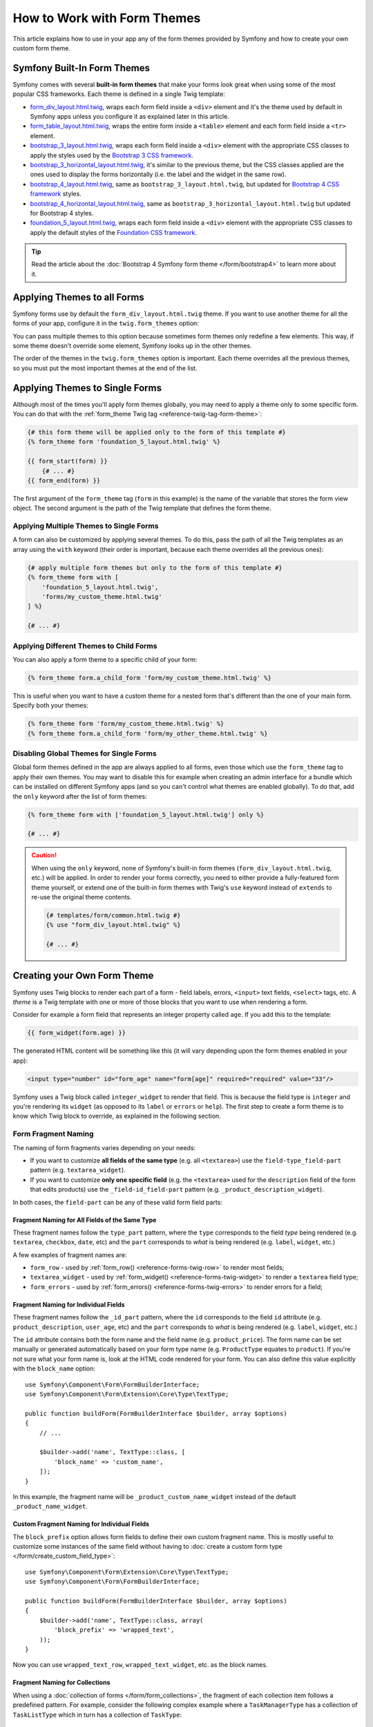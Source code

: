 .. index::
   single: Forms; Theming
   single: Forms; Customizing fields

How to Work with Form Themes
============================

This article explains how to use in your app any of the form themes provided by
Symfony and how to create your own custom form theme.

.. _symfony-builtin-forms:

Symfony Built-In Form Themes
----------------------------

Symfony comes with several **built-in form themes** that make your forms look
great when using some of the most popular CSS frameworks. Each theme is defined
in a single Twig template:

* `form_div_layout.html.twig`_, wraps each form field inside a ``<div>`` element
  and it's the theme used by default in Symfony apps unless you configure it as
  explained later in this article.
* `form_table_layout.html.twig`_, wraps the entire form inside a ``<table>``
  element and each form field inside a ``<tr>`` element.
* `bootstrap_3_layout.html.twig`_, wraps each form field inside a ``<div>``
  element with the appropriate CSS classes to apply the styles used by the
  `Bootstrap 3 CSS framework`_.
* `bootstrap_3_horizontal_layout.html.twig`_, it's similar to the previous
  theme, but the CSS classes applied are the ones used to display the forms
  horizontally (i.e. the label and the widget in the same row).
* `bootstrap_4_layout.html.twig`_, same as ``bootstrap_3_layout.html.twig``, but
  updated for `Bootstrap 4 CSS framework`_ styles.
* `bootstrap_4_horizontal_layout.html.twig`_, same as
  ``bootstrap_3_horizontal_layout.html.twig`` but updated for Bootstrap 4 styles.
* `foundation_5_layout.html.twig`_, wraps each form field inside a ``<div>``
  element with the appropriate CSS classes to apply the default styles of the
  `Foundation CSS framework`_.

.. tip::

    Read the article about the :doc:`Bootstrap 4 Symfony form theme </form/bootstrap4>`
    to learn more about it.

.. _forms-theming-global:
.. _forms-theming-twig:

Applying Themes to all Forms
----------------------------

Symfony forms use by default the ``form_div_layout.html.twig`` theme. If you
want to use another theme for all the forms of your app, configure it in the
``twig.form_themes`` option:

.. configuration-block::

    .. code-block:: yaml

        # config/packages/twig.yaml
        twig:
            form_themes: ['bootstrap_4_horizontal_layout.html.twig']
            # ...

    .. code-block:: xml

        <!-- config/packages/twig.xml -->
        <?xml version="1.0" encoding="UTF-8" ?>
        <container xmlns="http://symfony.com/schema/dic/services"
            xmlns:xsi="http://www.w3.org/2001/XMLSchema-instance"
            xmlns:twig="http://symfony.com/schema/dic/twig"
            xsi:schemaLocation="http://symfony.com/schema/dic/services
                https://symfony.com/schema/dic/services/services-1.0.xsd
                http://symfony.com/schema/dic/twig https://symfony.com/schema/dic/twig/twig-1.0.xsd">

            <twig:config>
                <twig:form-theme>bootstrap_4_horizontal_layout.html.twig</twig:form-theme>
                <!-- ... -->
            </twig:config>
        </container>

    .. code-block:: php

        // config/packages/twig.php
        $container->loadFromExtension('twig', [
            'form_themes' => [
                'bootstrap_4_horizontal_layout.html.twig',
            ],
            // ...
        ]);

You can pass multiple themes to this option because sometimes form themes only
redefine a few elements. This way, if some theme doesn't override some element,
Symfony looks up in the other themes.

The order of the themes in the ``twig.form_themes`` option is important. Each
theme overrides all the previous themes, so you must put the most important
themes at the end of the list.

Applying Themes to Single Forms
-------------------------------

Although most of the times you'll apply form themes globally, you may need to
apply a theme only to some specific form. You can do that with the
:ref:`form_theme Twig tag <reference-twig-tag-form-theme>`:

.. code-block:: twig

    {# this form theme will be applied only to the form of this template #}
    {% form_theme form 'foundation_5_layout.html.twig' %}

    {{ form_start(form) }}
        {# ... #}
    {{ form_end(form) }}

The first argument of the ``form_theme`` tag (``form`` in this example) is the
name of the variable that stores the form view object. The second argument is
the path of the Twig template that defines the form theme.

Applying Multiple Themes to Single Forms
~~~~~~~~~~~~~~~~~~~~~~~~~~~~~~~~~~~~~~~~

A form can also be customized by applying several themes. To do this, pass the
path of all the Twig templates as an array using the ``with`` keyword (their
order is important, because each theme overrides all the previous ones):

.. code-block:: html+twig

    {# apply multiple form themes but only to the form of this template #}
    {% form_theme form with [
        'foundation_5_layout.html.twig',
        'forms/my_custom_theme.html.twig'
    ] %}

    {# ... #}

Applying Different Themes to Child Forms
~~~~~~~~~~~~~~~~~~~~~~~~~~~~~~~~~~~~~~~~

You can also apply a form theme to a specific child of your form:

.. code-block:: twig

    {% form_theme form.a_child_form 'form/my_custom_theme.html.twig' %}

This is useful when you want to have a custom theme for a nested form that's
different than the one of your main form. Specify both your themes:

.. code-block:: html+twig

    {% form_theme form 'form/my_custom_theme.html.twig' %}
    {% form_theme form.a_child_form 'form/my_other_theme.html.twig' %}

.. _disabling-global-themes-for-single-forms:

Disabling Global Themes for Single Forms
~~~~~~~~~~~~~~~~~~~~~~~~~~~~~~~~~~~~~~~~

Global form themes defined in the app are always applied to all forms, even
those which use the ``form_theme`` tag to apply their own themes. You may want
to disable this for example when creating an admin interface for a bundle which
can be installed on different Symfony apps (and so you can't control what themes
are enabled globally). To do that, add the ``only`` keyword after the list of
form themes:

.. code-block:: twig

    {% form_theme form with ['foundation_5_layout.html.twig'] only %}

    {# ... #}

.. caution::

    When using the ``only`` keyword, none of Symfony's built-in form themes
    (``form_div_layout.html.twig``, etc.) will be applied. In order to render
    your forms correctly, you need to either provide a fully-featured form theme
    yourself, or extend one of the built-in form themes with Twig's ``use``
    keyword instead of ``extends`` to re-use the original theme contents.

    .. code-block:: twig

        {# templates/form/common.html.twig #}
        {% use "form_div_layout.html.twig" %}

        {# ... #}

Creating your Own Form Theme
----------------------------

Symfony uses Twig blocks to render each part of a form - field labels, errors,
``<input>`` text fields, ``<select>`` tags, etc. A *theme* is a Twig template
with one or more of those blocks that you want to use when rendering a form.

Consider for example a form field that represents an integer property called
``age``. If you add this to the template:

.. code-block:: twig

    {{ form_widget(form.age) }}

The generated HTML content will be something like this (it will vary depending
upon the form themes enabled in your app):

.. code-block:: html

    <input type="number" id="form_age" name="form[age]" required="required" value="33"/>

Symfony uses a Twig block called ``integer_widget`` to render that field. This
is because the field type is ``integer`` and you're rendering its ``widget`` (as
opposed to its ``label`` or ``errors`` or ``help``). The first step to create a
form theme is to know which Twig block to override, as explained in the
following section.

.. _form-customization-sidebar:
.. _form-fragment-naming:

Form Fragment Naming
~~~~~~~~~~~~~~~~~~~~

The naming of form fragments varies depending on your needs:

* If you want to customize **all fields of the same type** (e.g. all ``<textarea>``)
  use the ``field-type_field-part`` pattern (e.g. ``textarea_widget``).
* If you want to customize **only one specific field** (e.g. the ``<textarea>``
  used for the ``description`` field of the form that edits products) use the
  ``_field-id_field-part`` pattern (e.g. ``_product_description_widget``).

In both cases, the ``field-part`` can be any of these valid form field parts:

.. raw:: html

    <object data="../_images/form/form-field-parts.svg" type="image/svg+xml"></object>

Fragment Naming for All Fields of the Same Type
...............................................

These fragment names follow the ``type_part`` pattern, where the ``type``
corresponds to the field *type* being rendered (e.g. ``textarea``, ``checkbox``,
``date``, etc) and the ``part`` corresponds to *what* is being rendered (e.g.
``label``, ``widget``, etc.)

A few examples of fragment names are:

* ``form_row`` - used by :ref:`form_row() <reference-forms-twig-row>` to render
  most fields;
* ``textarea_widget`` - used by :ref:`form_widget() <reference-forms-twig-widget>`
  to render a ``textarea`` field type;
* ``form_errors`` - used by :ref:`form_errors() <reference-forms-twig-errors>`
  to render errors for a field;

Fragment Naming for Individual Fields
.....................................

These fragment names follow the ``_id_part`` pattern, where the ``id``
corresponds to the field ``id`` attribute (e.g. ``product_description``,
``user_age``, etc) and the ``part`` corresponds to *what* is being rendered
(e.g. ``label``, ``widget``, etc.)

The ``id`` attribute contains both the form name and the field name (e.g.
``product_price``). The form name can be set manually or generated automatically
based on your form type name (e.g. ``ProductType`` equates to ``product``). If
you're not sure what your form name is, look at the HTML code rendered for your
form. You can also define this value explicitly with the ``block_name`` option::

    use Symfony\Component\Form\FormBuilderInterface;
    use Symfony\Component\Form\Extension\Core\Type\TextType;

    public function buildForm(FormBuilderInterface $builder, array $options)
    {
        // ...

        $builder->add('name', TextType::class, [
            'block_name' => 'custom_name',
        ]);
    }

In this example, the fragment name will be ``_product_custom_name_widget``
instead of the default ``_product_name_widget``.

.. _form-fragment-custom-naming:

Custom Fragment Naming for Individual Fields
............................................

The ``block_prefix`` option allows form fields to define their own custom
fragment name. This is mostly useful to customize some instances of the same
field without having to :doc:`create a custom form type </form/create_custom_field_type>`::

    use Symfony\Component\Form\Extension\Core\Type\TextType;
    use Symfony\Component\Form\FormBuilderInterface;

    public function buildForm(FormBuilderInterface $builder, array $options)
    {
        $builder->add('name', TextType::class, array(
            'block_prefix' => 'wrapped_text',
        ));
    }

.. versionadded:: 4.3

    The ``block_prefix`` option was introduced in Symfony 4.3.

Now you can use ``wrapped_text_row``, ``wrapped_text_widget``, etc. as the block
names.

.. _form-custom-prototype:

Fragment Naming for Collections
...............................

When using a :doc:`collection of forms </form/form_collections>`, the fragment
of each collection item follows a predefined pattern. For example, consider the
following complex example where a ``TaskManagerType`` has a collection of
``TaskListType`` which in turn has a collection of ``TaskType``::

    class TaskManagerType extends AbstractType
    {
        public function buildForm(FormBuilderInterface $builder, array $options = [])
        {
            // ...
            $builder->add('taskLists', CollectionType::class, [
                'entry_type' => TaskListType::class,
                'block_name' => 'task_lists',
            ]);
        }
    }

    class TaskListType extends AbstractType
    {
        public function buildForm(FormBuilderInterface $builder, array $options = [])
        {
            // ...
            $builder->add('tasks', CollectionType::class, [
                'entry_type' => TaskType::class,
            ]);
        }
    }

    class TaskType
    {
        public function buildForm(FormBuilderInterface $builder, array $options = [])
        {
            $builder->add('name');
            // ...
        }
    }

Then you get all the following customizable blocks (where ``*`` can be replaced
by ``row``, ``widget``, ``label``, or ``help``):

.. code-block:: twig

    {% block _task_manager_task_lists_* %}
        {# the collection field of TaskManager #}
    {% endblock %}

    {% block _task_manager_task_lists_entry_* %}
        {# the inner TaskListType #}
    {% endblock %}

    {% block _task_manager_task_lists_entry_tasks_* %}
        {# the collection field of TaskListType #}
    {% endblock %}

    {% block _task_manager_task_lists_entry_tasks_entry_* %}
        {# the inner TaskType #}
    {% endblock %}

    {% block _task_manager_task_lists_entry_tasks_entry_name_* %}
        {# the field of TaskType #}
    {% endblock %}

Template Fragment Inheritance
.............................

Each field type has a *parent* type (e.g. the parent type of ``textarea`` is
``text``, and the parent type of ``text`` is ``form``) and Symfony uses the
fragment for the parent type if the base fragment doesn't exist.

When Symfony renders for example the errors for a textarea type, it looks first
for a ``textarea_errors`` fragment before falling back to the ``text_errors``
and ``form_errors`` fragments.

.. tip::

    The "parent" type of each field type is available in the
    :doc:`form type reference </reference/forms/types>` for each field type.

Creating a Form Theme in the same Template as the Form
~~~~~~~~~~~~~~~~~~~~~~~~~~~~~~~~~~~~~~~~~~~~~~~~~~~~~~

This is recommended when doing customizations specific to a single form in your
app, such as changing all ``<textarea>`` elements of a form or customizing a
very special form field which will be handled with JavaScript.

You only need to add the special ``{% form_theme form _self %}`` tag to the same
template where the form is rendered. This makes Twig to look inside the template
for any overridden form blocks:

.. code-block:: html+twig

    {% extends 'base.html.twig' %}

    {% form_theme form _self %}

    {# this overrides the widget of any field of type integer, but only in the
       forms rendered inside this template #}
    {% block integer_widget %}
        <div class="...">
            {# ... render the HTML element to display this field ... #}
        </div>
    {% endblock %}

    {# this overrides the entire row of the field whose "id" = "product_stock" (and whose
       "name" = "product[stock]") but only in the forms rendered inside this template #}
    {% block _product_stock_row %}
        <div class="..." id="...">
            {# ... render the entire field contents, including its errors ... #}
        </div>
    {% endblock %}

    {# ... render the form ... #}

The main disadvantage of this method is that it only works if your template
extends another (``'base.html.twig'`` in the previous example). If your template
does not, you must point ``form_theme`` to a separate template, as explained in
the next section.

Another disadvantage is that the customized form blocks can't be reused when
rendering other forms in other templates. If that's what you need, create a form
theme in a separate template as explained in the next section.

Creating a Form Theme in a Separate Template
~~~~~~~~~~~~~~~~~~~~~~~~~~~~~~~~~~~~~~~~~~~~

This is recommended when creating form themes that are used in your entire app
or even reused in different Symfony apps. You only need to create a Twig
template somewhere and follow the :ref:`form fragment naming <form-fragment-naming>`
rules to know which Twig blocks to define.

For example, if your form theme is simple and you only want to override the
``<input type="integer">`` elements, create this template:

.. code-block:: twig

    {# templates/form/my_theme.html.twig #}
    {% block integer_widget %}

        {# ... add all the HTML, CSS and JavaScript needed to render this field #}

    {% endblock %}

Now you need to tell Symfony to use this form theme instead of (or in addition
to) the default theme. As explained in the previous sections of this article, if
you want to apply the theme globally to all forms, define the
``twig.form_themes`` option:

.. configuration-block::

    .. code-block:: yaml

        # config/packages/twig.yaml
        twig:
            form_themes: ['form/my_theme.html.twig']
            # ...

    .. code-block:: xml

        <!-- config/packages/twig.xml -->
        <?xml version="1.0" encoding="UTF-8" ?>
        <container xmlns="http://symfony.com/schema/dic/services"
            xmlns:xsi="http://www.w3.org/2001/XMLSchema-instance"
            xmlns:twig="http://symfony.com/schema/dic/twig"
            xsi:schemaLocation="http://symfony.com/schema/dic/services
                https://symfony.com/schema/dic/services/services-1.0.xsd
                http://symfony.com/schema/dic/twig https://symfony.com/schema/dic/twig/twig-1.0.xsd">

            <twig:config>
                <twig:form-theme>form/my_theme.html.twig</twig:form-theme>
                <!-- ... -->
            </twig:config>
        </container>

    .. code-block:: php

        // config/packages/twig.php
        $container->loadFromExtension('twig', [
            'form_themes' => [
                'form/my_theme.html.twig',
            ],
            // ...
        ]);

If you only want to apply it to some specific forms, use the ``form_theme`` tag:

.. code-block:: twig

    {% form_theme form 'form/my_theme.html.twig' %}

    {{ form_start(form) }}
        {# ... #}
    {{ form_end(form) }}

.. _referencing-base-form-blocks-twig-specific:

Reusing Parts of a Built-In Form Theme
~~~~~~~~~~~~~~~~~~~~~~~~~~~~~~~~~~~~~~

Creating a complete form theme takes a lot of work because there are too many
different form field types. Instead of defining all those Twig blocks, you can
define only the blocks you are interested in and then configure multiple form
themes in your app or template. This works because when rendering a block which
is not overridden in your custom theme, Symfony falls back to the other themes.

Another solution is to make your form theme template extend from one of the
built-in themes using the `Twig "use" tag`_ instead of the ``extends`` tag so
you can inherit all its blocks (if you are unsure, extend from the default
``form_div_layout.html.twig`` theme):

.. code-block:: twig

    {# templates/form/my_theme.html.twig #}
    {% use 'form_div_layout.html.twig' %}

    {# ... override only the blocks you are interested in #}

Finally, you can also use the `Twig parent() function`_ to reuse the original
content of the built-in theme. This is useful when you only want to make minor
changes, such as wrapping the generated HTML with some element:

.. code-block:: html+twig

    {# templates/form/my_theme.html.twig #}
    {% use 'form_div_layout.html.twig' %}

    {% block integer_widget %}
        <div class="some-custom-class">
            {{ parent() }}
        </div>
    {% endblock %}

This technique also works when defining the form theme in the same template that
renders the form. However, importing the blocks from the built-in themes is a
bit more complicated:

.. code-block:: html+twig

    {% form_theme form _self %}

    {# import a block from the built-in theme and rename it so it doesn't
       conflict with the same block defined in this template #}
    {% use 'form_div_layout.html.twig' with integer_widget as base_integer_widget %}

    {% block integer_widget %}
        <div class="some-custom-class">
            {{ block('base_integer_widget') }}
        </div>
    {% endblock %}

    {# ... render the form ... #}

Customizing the Form Validation Errors
~~~~~~~~~~~~~~~~~~~~~~~~~~~~~~~~~~~~~~

If you define :doc:`validation rules </validation>` for your objects, you'll see
some validation error messages when the submitted data is not valid. These
messages are displayed with the :ref:`form_errors() <reference-forms-twig-errors>`
function and can be customized with the ``form_errors`` Twig block in any form
theme, as explained in the previous sections.

An important thing to consider is that certain errors are associated to the
entire form instead of a specific field. In order to differentiate between
global and local errors, use one of the
:ref:`variables available in forms <reference-form-twig-variables>` called
``compound``. If it is ``true``, it means that what's being currently rendered
is a collection of fields (e.g. a whole form), and not just an individual field:

.. code-block:: html+twig

    {# templates/form/my_theme.html.twig #}
    {% block form_errors %}
        {% if errors|length > 0 %}
            {% if compound %}
                {# ... display the global form errors #}
                <ul>
                    {% for error in errors %}
                        <li>{{ error.message }}</li>
                    {% endfor %}
                </ul>
            {% else %}
                {# ... display the errors for a single field #}
            {% endif %}
        {% endif %}
    {% endblock form_errors %}

.. _`form_div_layout.html.twig`: https://github.com/symfony/symfony/blob/master/src/Symfony/Bridge/Twig/Resources/views/Form/form_div_layout.html.twig
.. _`Twig Bridge`: https://github.com/symfony/symfony/tree/master/src/Symfony/Bridge/Twig
.. _`view on GitHub`: https://github.com/symfony/symfony/tree/master/src/Symfony/Bundle/FrameworkBundle/Resources/views/Form
.. _`form_div_layout.html.twig`: https://github.com/symfony/symfony/blob/master/src/Symfony/Bridge/Twig/Resources/views/Form/form_div_layout.html.twig
.. _`form_table_layout.html.twig`: https://github.com/symfony/symfony/blob/master/src/Symfony/Bridge/Twig/Resources/views/Form/form_table_layout.html.twig
.. _`bootstrap_3_layout.html.twig`: https://github.com/symfony/symfony/blob/master/src/Symfony/Bridge/Twig/Resources/views/Form/bootstrap_3_layout.html.twig
.. _`bootstrap_3_horizontal_layout.html.twig`: https://github.com/symfony/symfony/blob/master/src/Symfony/Bridge/Twig/Resources/views/Form/bootstrap_3_horizontal_layout.html.twig
.. _`bootstrap_4_layout.html.twig`: https://github.com/symfony/symfony/blob/master/src/Symfony/Bridge/Twig/Resources/views/Form/bootstrap_4_layout.html.twig
.. _`bootstrap_4_horizontal_layout.html.twig`: https://github.com/symfony/symfony/blob/master/src/Symfony/Bridge/Twig/Resources/views/Form/bootstrap_4_horizontal_layout.html.twig
.. _`Bootstrap 3 CSS framework`: https://getbootstrap.com/docs/3.3/
.. _`Bootstrap 4 CSS framework`: https://getbootstrap.com/docs/4.1/
.. _`foundation_5_layout.html.twig`: https://github.com/symfony/symfony/blob/master/src/Symfony/Bridge/Twig/Resources/views/Form/foundation_5_layout.html.twig
.. _`Foundation CSS framework`: http://foundation.zurb.com/
.. _`Twig "use" tag`: https://twig.symfony.com/doc/2.x/tags/use.html
.. _`Twig parent() function`: https://twig.symfony.com/doc/2.x/functions/parent.html
